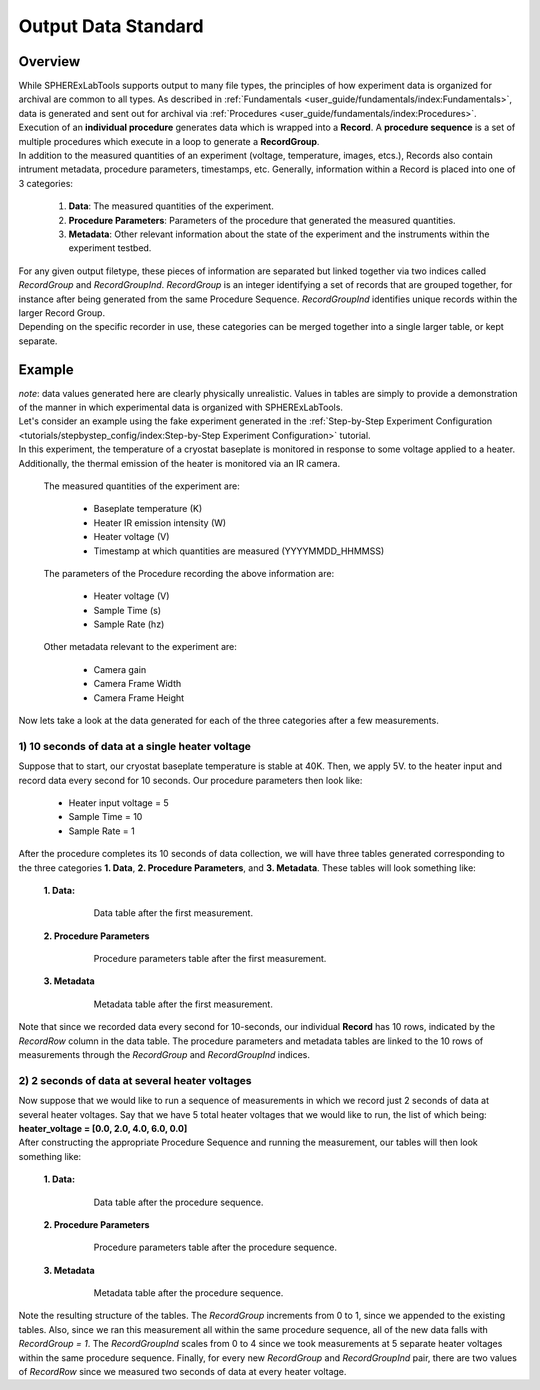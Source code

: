 Output Data Standard
#####################

Overview
---------

| While SPHERExLabTools supports output to many file types, the principles of how experiment data is organized for
  archival are common to all types. As described in :ref:`Fundamentals <user_guide/fundamentals/index:Fundamentals>`, data
  is generated and sent out for archival via :ref:`Procedures <user_guide/fundamentals/index:Procedures>`. Execution of an **individual procedure**
  generates data which is wrapped into a **Record**. A **procedure sequence** is a set of multiple procedures which execute in a loop to
  generate a **RecordGroup**.

| In addition to the measured quantities of an experiment (voltage, temperature, images, etcs.), Records also contain intrument
  metadata, procedure parameters, timestamps, etc. Generally, information within a Record is placed into one of 3 categories:

    1. **Data**: The measured quantities of the experiment.
    2. **Procedure Parameters**: Parameters of the procedure that generated the measured quantities.
    3. **Metadata**: Other relevant information about the state of the experiment and the instruments within the experiment testbed.

| For any given output filetype, these pieces of information are separated but linked together via two indices called *RecordGroup*
  and *RecordGroupInd*. *RecordGroup* is an integer identifying a set of records that are grouped together, for instance after being
  generated from the same Procedure Sequence. *RecordGroupInd* identifies unique records within the larger Record Group.

| Depending on the specific recorder in use, these categories can be merged together into a single larger table, or kept
  separate.

Example
--------

| *note*: data values generated here are clearly physically unrealistic. Values in tables are simply to provide a demonstration of the
  manner in which experimental data is organized with SPHERExLabTools.

| Let's consider an example using the fake experiment generated in the :ref:`Step-by-Step Experiment Configuration <tutorials/stepbystep_config/index:Step-by-Step Experiment Configuration>`
  tutorial.

| In this experiment, the temperature of a cryostat baseplate is monitored in response to some voltage applied to a heater. Additionally, the thermal emission of
  the heater is monitored via an IR camera.

  The measured quantities of the experiment are:

    - Baseplate temperature (K)
    - Heater IR emission intensity (W)
    - Heater voltage (V)
    - Timestamp at which quantities are measured (YYYYMMDD_HHMMSS)

  The parameters of the Procedure recording the above information are:

    - Heater voltage (V)
    - Sample Time (s)
    - Sample Rate (hz)

  Other metadata relevant to the experiment are:

    - Camera gain
    - Camera Frame Width
    - Camera Frame Height

| Now lets take a look at the data generated for each of the three categories after a few measurements.

1) 10 seconds of data at a single heater voltage
*************************************************

| Suppose that to start, our cryostat baseplate temperature is stable at 40K. Then, we apply 5V. to the heater input and record
  data every second for 10 seconds. Our procedure parameters then look like:

    - Heater input voltage = 5
    - Sample Time = 10
    - Sample Rate = 1

| After the procedure completes its 10 seconds of data collection, we will have three tables generated corresponding to the three categories
  **1. Data**, **2. Procedure Parameters**, and **3. Metadata**. These tables will look something like:

  **1. Data:**

    .. figure:: fig/Data_rg0.png

        Data table after the first measurement.

  **2. Procedure Parameters**

    .. figure:: fig/PP_rg0.png

        Procedure parameters table after the first measurement.

  **3. Metadata**

    .. figure:: fig/Meta_rg0.png

        Metadata table after the first measurement.

| Note that since we recorded data every second for 10-seconds, our individual **Record** has 10 rows, indicated by the *RecordRow* column
  in the data table. The procedure parameters and metadata tables are linked to the 10 rows of measurements through the *RecordGroup* and *RecordGroupInd*
  indices.

2) 2 seconds of data at several heater voltages
*************************************************

| Now suppose that we would like to run a sequence of measurements in which we record just 2 seconds of data at several heater voltages.
  Say that we have 5 total heater voltages that we would like to run, the list of which being: **heater_voltage = [0.0, 2.0, 4.0, 6.0, 0.0]**

| After constructing the appropriate Procedure Sequence and running the measurement, our tables will then look something like:

  **1. Data:**

    .. figure:: fig/Data_rg1.png

        Data table after the procedure sequence.

  **2. Procedure Parameters**

    .. figure:: fig/PP_rg1.png

        Procedure parameters table after the procedure sequence.

  **3. Metadata**

    .. figure:: fig/Meta_rg1.png

        Metadata table after the procedure sequence.

| Note the resulting structure of the tables. The *RecordGroup* increments from 0 to 1, since we appended to the existing
  tables. Also, since we ran this measurement all within the same procedure sequence, all of the new data falls with *RecordGroup = 1*.
  The *RecordGroupInd* scales from 0 to 4 since we took measurements at 5 separate heater voltages within the same
  procedure sequence. Finally, for every new *RecordGroup* and *RecordGroupInd* pair, there are two values of *RecordRow* since
  we measured two seconds of data at every heater voltage.
